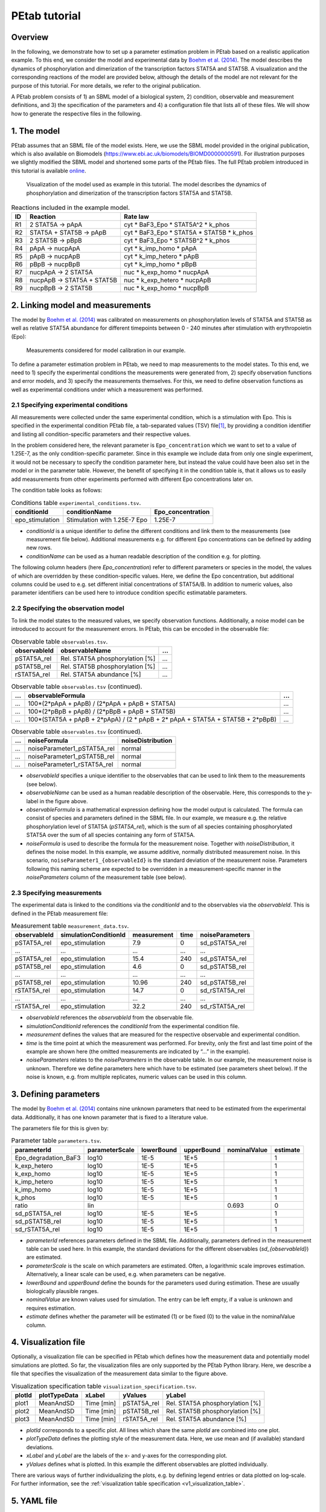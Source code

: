 ==============
PEtab tutorial
==============

.. _Boehm et al. (2014): https://dx.doi.org/10.1021/pr5006923


Overview
++++++++

In the following, we demonstrate how to set up a parameter estimation
problem in PEtab based on a realistic application example. To this end,
we consider the model and experimental data by
`Boehm et al. (2014)`_. The
model describes the dynamics of phosphorylation and dimerization of the
transcription factors STAT5A and STAT5B. A visualization and the
corresponding reactions of the model are provided below, although the
details of the model are not relevant for the purpose of this tutorial.
For more details, we refer to the original publication.

A PEtab problem consists of 1) an SBML model of a biological system, 2)
condition, observable and measurement definitions, and 3) the
specification of the parameters and 4) a configuration file that lists all of
these files. We will show how to generate the respective files in the following.

1. The model
++++++++++++

PEtab assumes that an SBML file of the model exists. Here, we use the
SBML model provided in the original publication, which is also available
on Biomodels (https://www.ebi.ac.uk/biomodels/BIOMD0000000591). For
illustration purposes we slightly modified the SBML model and shortened
some parts of the PEtab files. The full PEtab problem introduced in this
tutorial is available `online <https://github.com/PEtab-dev/PEtab/tree/main/doc/v1/tutorial>`_.

.. figure:: gfx/tutorial_model.png
   :width: 4.9846in
   :height: 5.5634in

   Visualization of the model used as example in this tutorial.
   The model describes the dynamics of phosphorylation and dimerization of the
   transcription factors STAT5A and STAT5B.

.. table:: Reactions included in the example model.

    == ========================== =============================================
    ID Reaction                   Rate law
    == ========================== =============================================
    R1 2 STAT5A → pApA            cyt \* BaF3_Epo \* STAT5A^2 \* k_phos
    R2 STAT5A + STAT5B → pApB     cyt \* BaF3_Epo \* STAT5A \* STAT5B \* k_phos
    R3 2 STAT5B → pBpB            cyt \* BaF3_Epo \* STAT5B^2 \* k_phos
    R4 pApA → nucpApA             cyt \* k_imp_homo \* pApA
    R5 pApB → nucpApB             cyt \* k_imp_hetero \* pApB
    R6 pBpB → nucpBpB             cyt \* k_imp_homo \* pBpB
    R7 nucpApA → 2 STAT5A         nuc \* k_exp_homo \* nucpApA
    R8 nucpApB → STAT5A + STAT5B  nuc \* k_exp_hetero \* nucpApB
    R9 nucpBpB → 2 STAT5B         nuc \* k_exp_homo \* nucpBpB
    == ========================== =============================================

2. Linking model and measurements
+++++++++++++++++++++++++++++++++

The model by `Boehm et al. (2014)`_ was calibrated on measurements on
phosphorylation levels of STAT5A and STAT5B as well as relative STAT5A
abundance for different timepoints between 0 - 240 minutes after
stimulation with erythropoietin (Epo):

.. figure:: gfx/tutorial_data.png
   :width: 6.2681in
   :height: 2.0835in

   Measurements considered for model calibration in our example.

To define a parameter estimation problem in PEtab, we need to map
measurements to the model states. To this end, we need to 1) specify the
experimental conditions the measurements were generated from, 2) specify
observation functions and error models, and 3) specify the measurements
themselves. For this, we need to define observation functions as well as
experimental conditions under which a measurement was performed.

2.1 Specifying experimental conditions
--------------------------------------

All measurements were collected under the same experimental condition,
which is a stimulation with Epo. This is specified in the experimental
condition PEtab file, a tab-separated values (TSV) file\ [#f1]_,
by providing a condition identifier and listing all condition-specific
parameters and their respective values.

In the problem considered here, the relevant parameter is
``Epo_concentration`` which we want to set to a value of 1.25E-7, as the
only condition-specific parameter. Since in this example we include data from
only one single experiment, it would not be necessary to specify the condition
parameter here, but instead the value could have been also set in the model or
in the parameter table. However, the benefit of specifying it in the condition
table is, that it allows us to easily add measurements from other
experiments performed with different Epo concentrations later on.

The condition table looks as follows:

.. table:: Conditions table ``experimental_conditions.tsv``.

    =============== ============================ =================
    conditionId     conditionName                Epo_concentration
    =============== ============================ =================
    epo_stimulation Stimulation with 1.25E-7 Epo 1.25E-7
    =============== ============================ =================

* *conditionId* is a unique identifier to define the different conditions
  and link them to the measurements (see measurement file below).
  Additional measurements e.g. for different Epo concentrations can be
  defined by adding new rows.

* *conditionName* can be used as a human readable description of the
  condition e.g. for plotting.

The following column headers (here *Epo_concentration*) refer to
different parameters or species in the model, the values of which are
overridden by these condition-specific values. Here, we define the Epo
concentration, but additional columns could be used to e.g. set
different initial concentrations of STAT5A/B. In addition to numeric
values, also parameter identifiers can be used here to introduce
condition specific estimatable parameters.

2.2 Specifying the observation model
------------------------------------

To link the model states to the measured values, we specify observation
functions. Additionally, a noise model can be introduced to account for
the measurement errors. In PEtab, this can be encoded in the observable
file:

.. list-table:: Observable table ``observables.tsv``.
   :header-rows: 1

   * - observableId
     - observableName
     - ...
   * - pSTAT5A_rel
     - Rel. STAT5A phosphorylation [%]
     - ...
   * - pSTAT5B_rel
     - Rel. STAT5B phosphorylation [%]
     - ...
   * - rSTAT5A_rel
     - Rel. STAT5A abundance [%]
     - ...

.. list-table:: Observable table ``observables.tsv`` (continued).
   :header-rows: 1

   * - ...
     - observableFormula
     - ...
   * - ...
     - 100*(2*pApA + pApB) / (2*pApA + pApB + STAT5A)
     - ...
   * - ...
     - 100*(2*pBpB + pApB) / (2*pBpB + pApB + STAT5B)
     - ...
   * - ...
     - 100*(STAT5A + pApB + 2*pApA) / (2 \* pApB + 2\* pApA + STAT5A + STAT5B + 2*pBpB)
     - ...

.. list-table:: Observable table ``observables.tsv`` (continued).
   :header-rows: 1

   * - ...
     - noiseFormula
     - noiseDistribution
   * - ...
     - noiseParameter1_pSTAT5A_rel
     - normal
   * - ...
     - noiseParameter1_pSTAT5B_rel
     - normal
   * - ...
     - noiseParameter1_rSTAT5A_rel
     - normal

* *observableId* specifies a unique identifier to the observables that can
  be used to link them to the measurements (see below).

* *observableName* can be used as a human readable description of the
  observable. Here, this corresponds to the y-label in the figure above.

* *observableFormula* is a mathematical expression defining how the model
  output is calculated. The formula can consist of species and parameters
  defined in the SBML file. In our example, we measure e.g. the relative
  phosphorylation level of STAT5A (*pSTAT5A_rel*), which is the sum of all
  species containing phosphorylated STAT5A over the sum of all species
  containing any form of STAT5A.

* *noiseFormula* is used to describe the formula for the measurement
  noise. Together with *noiseDistribution*, it defines the noise model. In
  this example, we assume additive, normally distributed measurement noise.
  In this scenario, ``noiseParameter1_{observableId}`` is the standard
  deviation of the measurement noise. Parameters following this naming
  scheme are expected to be overridden in a measurement-specific manner in
  the *noiseParameters* column of the measurement table (see below).


2.3 Specifying measurements
---------------------------

The experimental data is linked to the conditions via the *conditionId*
and to the observables via the *observableId*. This is defined in the
PEtab measurement file:

.. table:: Measurement table ``measurement_data.tsv``.

    ============ ===================== =========== ==== ===============
    observableId simulationConditionId measurement time noiseParameters
    ============ ===================== =========== ==== ===============
    pSTAT5A_rel  epo_stimulation       7.9         0    sd_pSTAT5A_rel
    ...          ...                   ...         ...  ...
    pSTAT5A_rel  epo_stimulation       15.4        240  sd_pSTAT5A_rel
    pSTAT5B_rel  epo_stimulation       4.6         0    sd_pSTAT5B_rel
    ...          ...                   ...         ...  ...
    pSTAT5B_rel  epo_stimulation       10.96       240  sd_pSTAT5B_rel
    rSTAT5A_rel  epo_stimulation       14.7        0    sd_rSTAT5A_rel
    ...          ...                   ...         ...  ...
    rSTAT5A_rel  epo_stimulation       32.2        240  sd_rSTAT5A_rel
    ============ ===================== =========== ==== ===============

* *observableId* references the *observableId* from the observable file.

* *simulationConditionId* references the *conditionId* from the
  experimental condition file.

* *measurement* defines the values that are measured for the respective
  observable and experimental condition.

* *time* is the time point at which the measurement was performed. For
  brevity, only the first and last time point of the example are shown
  here (the omitted measurements are indicated by “...” in the example).

* *noiseParameters* relates to the *noiseParameters* in the observable table.
  In our example, the measurement noise is unknown. Therefore we
  define parameters here which have to be estimated (see parameters sheet
  below). If the noise is known, e.g. from multiple replicates, numeric
  values can be used in this column.

3. Defining parameters
++++++++++++++++++++++

The model by `Boehm et al. (2014)`_ contains nine unknown parameters that
need to be estimated from the experimental data. Additionally, it has
one known parameter that is fixed to a literature value.

The parameters file for this is given by:

.. table:: Parameter table ``parameters.tsv``.

    ==================== ============== ========== ========== ============ ========
    parameterId          parameterScale lowerBound upperBound nominalValue estimate
    ==================== ============== ========== ========== ============ ========
    Epo_degradation_BaF3 log10          1E-5       1E+5       \            1
    k_exp_hetero         log10          1E-5       1E+5       \            1
    k_exp_homo           log10          1E-5       1E+5       \            1
    k_imp_hetero         log10          1E-5       1E+5       \            1
    k_imp_homo           log10          1E-5       1E+5       \            1
    k_phos               log10          1E-5       1E+5       \            1
    ratio                lin            \          \          0.693        0
    sd_pSTAT5A_rel       log10          1E-5       1E+5       \            1
    sd_pSTAT5B_rel       log10          1E-5       1E+5       \            1
    sd_rSTAT5A_rel       log10          1E-5       1E+5       \            1
    ==================== ============== ========== ========== ============ ========

* *parameterId* references parameters defined in the SBML file.
  Additionally, parameters defined in the measurement table can be used
  here. In this example, the standard deviations for the different
  observables (*sd_{observableId}*) are estimated.

* *parameterScale* is the scale on which parameters are estimated. Often,
  a logarithmic scale improves estimation. Alternatively, a linear scale
  can be used, e.g. when parameters can be negative.

* *lowerBound* and *upperBound* define the bounds for the parameters used
  during estimation. These are usually biologically plausible ranges.

* *nominalValue* are known values used for simulation. The entry can be
  left empty, if a value is unknown and requires estimation.

* *estimate* defines whether the parameter will be estimated (1)
  or be fixed (0) to the value in the nominalValue column.

4. Visualization file
+++++++++++++++++++++

Optionally, a visualization file can be specified in PEtab which defines
how the measurement data and potentially model simulations are plotted.
So far, the visualization files are only supported by the PEtab Python
library. Here, we describe a file that specifies the visualization of
the measurement data similar to the figure above.

.. table:: Visualization specification table ``visualization_specification.tsv``.

    ====== ============ ========== =========== ===============================
    plotId plotTypeData xLabel     yValues     yLabel
    ====== ============ ========== =========== ===============================
    plot1  MeanAndSD    Time [min] pSTAT5A_rel Rel. STAT5A phosphorylation [%]
    plot2  MeanAndSD    Time [min] pSTAT5B_rel Rel. STAT5B phosphorylation [%]
    plot3  MeanAndSD    Time [min] rSTAT5A_rel Rel. STAT5A abundance [%]
    ====== ============ ========== =========== ===============================

* *plotId* corresponds to a specific plot. All lines which share the same
  *plotId* are combined into one plot.

* *plotTypeData* defines the plotting style of the measurement data. Here,
  we use mean and (if available) standard deviations.

* *xLabel* and *yLabel* are the labels of the x- and y-axes for the
  corresponding plot.

* *yValues* defines what is plotted. In this example the different
  observables are plotted individually.

There are various ways of further individualizing the plots, e.g. by
defining legend entries or data plotted on log-scale.
For further information, see the
:ref:`visualization table specification <v1_visualization_table>`.

5. YAML file
++++++++++++

To group the previously mentioned PEtab files, a YAML file must be used,
defining which files constitute a PEtab problem. This makes it easier to import
a PEtab problem into tools, and allows reusing files for different PEtab
problems. This file has the following format (``Boehm_JProteomeRes2014.yaml``):

.. code-block:: yaml

    format_version: 1
    parameter_file: parameters.tsv
    problems:
      - condition_files:
        - experimental_conditions.tsv
        measurement_files:
        - measurement_data.tsv
        observable_files:
        - observables.tsv
        sbml_files:
        - model_Boehm_JProteomeRes2014.xml
        visualization_files:
        - visualization_specification.tsv

The first line specifies the version this file and the files referenced
adhere to. The current version number is 1. The second line references
the parameter file. This is followed by a list of (sub-)problems, in
this case only one, referencing the respective condition, measurement
observable, model, and visualization files. There can be multiple of
those files, e.g. for large numbers of measurements, one could split
those up into separate files, e.g. by experimental condition or
observable.

6. Model simulation
+++++++++++++++++++

To simulate the model and compare it to the experimental data, the nominal
parameters in the parameters file need to be set. As some parameters are
a priori unknown, we here consider randomly sampled parameters to get a glance
of model behaviour and fit to the data.

.. table:: Parameter table ``parameters.tsv`` with *nominalValue* set to random values.

    ==================== ============== ========== ========== ============ ========
    parameterId          parameterScale lowerBound upperBound nominalValue estimate
    ==================== ============== ========== ========== ============ ========
    Epo_degradation_BaF3 log10          1E-5       1E+5       0.105        1
    k_exp_hetero         log10          1E-5       1E+5       1.85         1
    k_exp_homo           log10          1E-5       1E+5       9.83         1
    k_imp_hetero         log10          1E-5       1E+5       1048.96      1
    k_imp_homo           log10          1E-5       1E+5       10.136       1
    k_phos               log10          1E-5       1E+5       10.136       1
    ratio                lin            \          \          0.693        0
    sd_pSTAT5A_rel       log10          1E-5       1E+5       51.7         1
    sd_pSTAT5B_rel       log10          1E-5       1E+5       0.257        1
    sd_rSTAT5A_rel       log10          1E-5       1E+5       0.017        1
    ==================== ============== ========== ========== ============ ========

With this, the model can be simulated using the different tools that support
PEtab. The easiest tool to get started with is probably COPASI which comes
with a graphical user interface
(see https://github.com/copasi/python-petab-importer for further instructions).

.. figure:: gfx/copasi_simulation.png

   Visualization of model outputs after simulation with random parameters and
   measurements in COPASI.

It is apparent from the figure, that the random parameters yield a poor fit of
the model with the data. Therefore, it is important to optimize the parameters
to improve the model fit. This can be done using various parameter
estimation tools. Links to detailed descriptions how to use the individual
toolboxes are provided at the `software support page <https://petab.readthedocs.io/en/latest/v1/software_support.html>`__.

7. Further information
++++++++++++++++++++++

This tutorial only demonstrates a subset of PEtab functionality. For
full reference, consult the
`PEtab specification <https://petab.readthedocs.io/en/latest/v1/documentation_data_format.html>`_. After
finishing the implementation of the PEtab problem, its correctness can
be verified using the ``petablint`` tool provided by the PEtab Python library
(`usage <https://petab.readthedocs.io/projects/libpetab-python/en/latest/example/example_petablint.html>`__).
The PEtab problem can then be used as input to the
supporting toolboxes to estimate the unknown parameters or calculate
parameter uncertainties. Links to tutorials for the different tools can
be found at the `software support page <https://petab.readthedocs.io/en/latest/v1/software_support.html>`__.

.. [#f1]
   TSV files can be created using any standard spreadsheet application,
   or for small files, text editor.


References
++++++++++

* Martin E. Boehm, Lorenz Adlung, Marcel Schilling, Susanne Roth,
  Ursula Klingmüller, and Wolf D. Lehmann.
  *Journal of Proteome Research* **2014** 13 (12), 5685-5694.
  DOI: `10.1021/pr5006923 <https://dx.doi.org/10.1021/pr5006923>`_.
